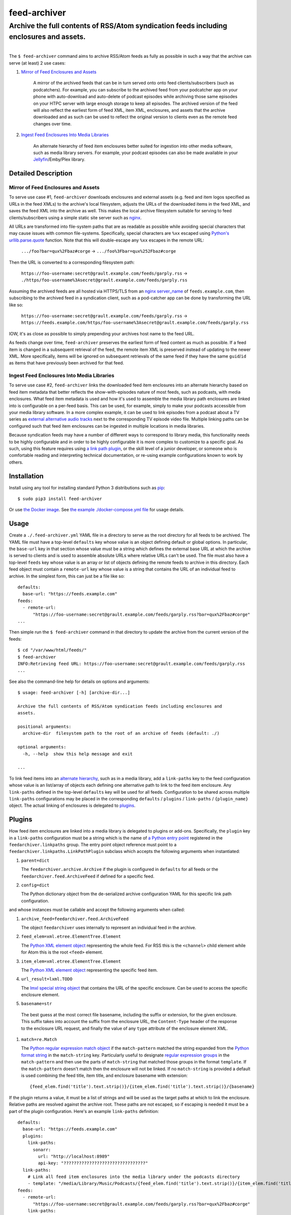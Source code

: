 ########################################################################################
feed-archiver
########################################################################################
Archive the full contents of RSS/Atom syndication feeds including enclosures and assets.
****************************************************************************************

.. list-table::
   :class: borderless align-right

   * - .. figure:: https://img.shields.io/pypi/v/feed-archiver.svg?logo=pypi&label=PyPI&logoColor=gold
          :alt: PyPI latest release version
          :target: https://pypi.org/project/feed-archiver/
       .. figure:: https://img.shields.io/pypi/dm/feed-archiver.svg?color=blue&label=Downloads&logo=pypi&logoColor=gold
          :alt: PyPI downloads per month
          :target: https://pypi.org/project/feed-archiver/
       .. figure:: https://img.shields.io/pypi/pyversions/feed-archiver.svg?logo=python&label=Python&logoColor=gold
          :alt: PyPI Python versions
          :target: https://pypi.org/project/feed-archiver/
       .. figure:: https://img.shields.io/badge/code%20style-black-000000.svg
          :alt: Python code style
          :target: https://github.com/psf/black

     - .. figure:: https://gitlab.com/rpatterson/feed-archiver/-/badges/release.svg
	  :alt: GitLab latest release
	  :target: https://gitlab.com/rpatterson/feed-archiver/-/releases
       .. figure:: https://gitlab.com/rpatterson/feed-archiver/badges/master/pipeline.svg
          :alt: GitLab CI/CD pipeline status
          :target: https://gitlab.com/rpatterson/feed-archiver/-/commits/master
       .. figure:: https://gitlab.com/rpatterson/feed-archiver/badges/master/coverage.svg
          :alt: GitLab coverage report
	  :target: https://gitlab.com/rpatterson/feed-archiver/-/commits/master
       .. figure:: https://img.shields.io/gitlab/stars/rpatterson/feed-archiver?gitlab_url=https%3A%2F%2Fgitlab.com&logo=gitlab
	  :alt: GitLab repo stars
	  :target: https://gitlab.com/rpatterson/feed-archiver

     - .. figure:: https://img.shields.io/github/v/release/rpatterson/feed-archiver?logo=github
	  :alt: GitHub release (latest SemVer)
	  :target: https://github.com/rpatterson/feed-archiver/releases
       .. figure:: https://github.com/rpatterson/feed-archiver/actions/workflows/ci-cd.yml/badge.svg
          :alt: GitHub Actions status
          :target: https://github.com/rpatterson/feed-archiver/
       .. figure:: https://codecov.io/github/rpatterson/feed-archiver/branch/master/graph/badge.svg?token=GNKVQ8VYOU 
          :alt: Codecov test coverage
	  :target: https://codecov.io/github/rpatterson/feed-archiver
       .. figure:: https://img.shields.io/github/stars/rpatterson/feed-archiver?logo=github
	  :alt: GitHub repo stars
	  :target: https://github.com/rpatterson/feed-archiver/

     - .. figure:: https://img.shields.io/docker/v/merpatterson/feed-archiver?sort=semver&logo=docker
          :alt: Docker Hub image version (latest semver)
          :target: https://hub.docker.com/r/merpatterson/feed-archiver
       .. figure:: https://img.shields.io/docker/pulls/merpatterson/feed-archiver?logo=docker
          :alt: Docker Hub image pulls count
          :target: https://hub.docker.com/r/merpatterson/feed-archiver
       .. figure:: https://img.shields.io/docker/stars/merpatterson/feed-archiver?logo=docker
	  :alt: Docker Hub stars
          :target: https://hub.docker.com/r/merpatterson/feed-archiver
       .. figure:: https://img.shields.io/docker/image-size/merpatterson/feed-archiver?logo=docker
	  :alt: Docker Hub image size (latest semver)
          :target: https://hub.docker.com/r/merpatterson/feed-archiver

The ``$ feed-archiver`` command aims to archive RSS/Atom feeds as fully as possible in
such a way that the archive can serve (at least) 2 use cases:

#. `Mirror of Feed Enclosures and Assets`_

    A mirror of the archived feeds that can be in turn served onto onto feed
    clients/subscribers (such as podcatchers).  For example, you can subscribe to the
    archived feed from your podcatcher app on your phone with auto-download and
    auto-delete of podcast episodes while archiving those same episodes on your HTPC
    server with large enough storage to keep all episodes.  The archived version of the
    feed will also reflect the earliest form of feed XML, item XML, enclosures, and
    assets that the archive downloaded and as such can be used to reflect the original
    version to clients even as the remote feed changes over time.

#. `Ingest Feed Enclosures Into Media Libraries`_

    An alternate hierarchy of feed item enclosures better suited for ingestion into
    other media software, such as media library servers.  For example, your podcast
    episodes can also be made available in your `Jellyfin`_/Emby/Plex library.

********************
Detailed Description
********************

Mirror of Feed Enclosures and Assets
====================================

To serve use case #1, ``feed-archiver`` downloads enclosures and external assets
(e.g. feed and item logos specified as URLs in the feed XMLs) to the archive's local
filesystem, adjusts the URLs of the downloaded items in the feed XML, and saves the feed
XML into the archive as well.  This makes the local archive filesystem suitable for
serving to feed clients/subscribers using a simple static site server such as `nginx`_.

All URLs are transformed into file-system paths that are as readable as possible while
avoiding special characters that may cause issues with common file-systems.
Specifically, special characters are ``%xx`` escaped using `Python's
urllib.parse.quote`_ function.  Note that this will double-escape any
``%xx`` escapes in the remote URL:

  ``.../foo?bar=qux%2Fbaz#corge`` -> ``.../foo%3Fbar=qux%252Fbaz#corge``

Then the URL is converted to a corresponding filesystem path:

  ``https://foo-username:secret@grault.example.com/feeds/garply.rss`` ->
  ``./https/foo-username%3Asecret@grault.example.com/feeds/garply.rss``

Assuming the archived feeds are all hosted via HTTPS/TLS from an `nginx server_name`_ of
``feeds.example.com``, then subscribing to the archived feed in a syndication client,
such as a pod-catcher app can be done by transforming the URL like so:

  ``https://foo-username:secret@grault.example.com/feeds/garply.rss`` ->
  ``https://feeds.example.com/https/foo-username%3Asecret@grault.example.com/feeds/garply.rss``

IOW, it's as close as possible to simply prepending your archives host name to the feed
URL.

As feeds change over time, ``feed-archiver`` preserves the earliest form of feed content
as much as possible.  If a feed item is changed in a subsequent retrieval of the feed,
the remote item XML is preserved instead of updating to the newer XML.  More
specifically, items will be ignored on subsequent retrievals of the same feed if they
have the same ``guid``/``id`` as items that have previously been archived for that feed.

Ingest Feed Enclosures Into Media Libraries
===========================================

To serve use case #2, ``feed-archiver`` links the downloaded feed item enclosures into
an alternate hierarchy based on feed item metadata that better reflects the
show-with-episodes nature of most feeds, such as podcasts, with media enclosures.  What
feed item metadata is used and how it's used to assemble the media library path
enclosures are linked into is configurable on a per-feed basis.  This can be used, for
example, simply to make your podcasts accessible from your media library software.  In a
more complex example, it can be used to link episodes from a podcast about a TV series
as `external alternative audio tracks`_ next to the corresponding TV episode video file.
Multiple linking paths can be configured such that feed item enclosures can be ingested
in multiple locations in media libraries.

Because syndication feeds may have a number of different ways to correspond to library
media, this functionality needs to be highly configurable and in order to be highly
configurable it is more complex to customize to a specific goal.  As such, using this
feature requires using `a link path plugin`_, or the skill level of a junior developer,
or someone who is comfortable reading and interpreting technical documentation, or
re-using example configurations known to work by others.


************
Installation
************

Install using any tool for installing standard Python 3 distributions such as `pip`_::

  $ sudo pip3 install feed-archiver

Or use `the Docker image`_.  See `the example ./docker-compose.yml file`_ for usage
details.


*****
Usage
*****

Create a ``./.feed-archiver.yml`` YAML file in a directory to serve as the root
directory for all feeds to be archived.  The YAML file must have a top-level
``defaults`` key whose value is an object defining default or global options.  In
particular, the ``base-url`` key in that section whose value must be a string which
defines the external base URL at which the archive is served to clients and is used to
assemble absolute URLs where relative URLs can't be used.  The file must also have a
top-level ``feeds`` key whose value is an array or list of objects defining the remote
feeds to archive in this directory.  Each feed object must contain a ``remote-url`` key
whose value is a string that contains the URL of an individual feed to archive.  In the
simplest form, this can just be a file like so::

  defaults:
    base-url: "https://feeds.example.com"
  feeds:
    - remote-url:
	"https://foo-username:secret@grault.example.com/feeds/garply.rss?bar=qux%2Fbaz#corge"
  ...

Then simple run the ``$ feed-archiver`` command in that directory to update the archive
from the current version of the feeds::

  $ cd "/var/www/html/feeds/"
  $ feed-archiver
  INFO:Retrieving feed URL: https://foo-username:secret@grault.example.com/feeds/garply.rss
  ...

See also the command-line help for details on options and arguments::

  $ usage: feed-archiver [-h] [archive-dir...]

  Archive the full contents of RSS/Atom syndication feeds including enclosures and
  assets.

  positional arguments:
    archive-dir  filesystem path to the root of an archive of feeds (default: ./)

  optional arguments:
    -h, --help  show this help message and exit

  ...

To link feed items into an `alternate hierarchy`_, such as in a media library, add a
``link-paths`` key to the feed configuration whose value is an list/array of objects
each defining one alternative path to link to the feed item enclosure.  Any
``link-paths`` defined in the top-level ``defaults`` key will be used for all feeds.
Configuration to be shared across multiple ``link-paths`` configurations may be placed
in the corresponding ``defaults`` / ``plugins`` / ``link-paths`` / ``{plugin_name}``
object.  The actual linking of enclosures is delegated to `plugins`_.


*******
Plugins
*******

How feed item enclosures are linked into a media library is delegated to plugins or
add-ons.  Specifically, the ``plugin`` key in a ``link-paths`` configuration must be a
string which is the name of `a Python entry point`_ registered in the
``feedarchiver.linkpaths`` group.  The entry point object reference must point to a
``feedarchiver.linkpaths.LinkPathPlugin`` subclass which accepts the following arguments
when instantiated:

#. ``parent=dict``

   The ``feedarchiver.archive.Archive`` if the plugin is configured in ``defaults`` for
   all feeds or the ``feedarchiver.feed.ArchiveFeed`` if defined for a specific feed.

#. ``config=dict``

   The Python dictionary object from the de-serialized archive configuration YAML for
   this specific link path configuration.

and whose instances must be callable and accept the following arguments when called:

#. ``archive_feed=feedarchiver.feed.ArchiveFeed``

   The object ``feedarchiver`` uses internally to represent an individual feed in the
   archive.

#. ``feed_elem=xml.etree.ElementTree.Element``

   The `Python XML element object`_ representing the whole feed.  For RSS this is the
   ``<channel>`` child element while for Atom this is the root ``<feed>`` element.

#. ``item_elem=xml.etree.ElementTree.Element``

   The `Python XML element object`_ representing the specific feed item.

#. ``url_result=lxml.TODO``

   The `lmxl special string object`_ that contains the URL of the specific enclosure.
   Can be used to access the specific enclosure element.

#. ``basename=str``

  The best guess at the most correct file basename, including the suffix or extension,
  for the given enclosure.  This suffix takes into account the suffix from the enclosure
  URL, the ``Content-Type`` header of the response to the enclosure URL request, and
  finally the value of any ``type`` attribute of the enclosure element XML.

#. ``match=re.Match``

   The `Python regular expression match object`_ if the ``match-pattern`` matched the
   string expanded from the `Python format string`_ in the ``match-string`` key.
   Particularly useful to designate `regular expression groups`_ in the
   ``match-pattern`` and then use the parts of ``match-string`` that matched those
   groups in the format ``template``.  If the ``match-pattern`` doesn't match then the
   enclosure will not be linked.  If no ``match-string`` is provided a default is used
   combining the feed title, item title, and enclosure basename with extension::

     {feed_elem.find('title').text.strip()}/{item_elem.find('title').text.strip()}/{basename}

If the plugin returns a value, it must be a list of strings and will be used as the
target paths at which to link the enclosure.  Relative paths are resolved against the
archive root.  These paths are not escaped, so if escaping is needed it must be a part
of the plugin configuration.  Here's an example ``link-paths`` definition::

  defaults:
    base-url: "https://feeds.example.com"
    plugins:
      link-paths:
        sonarr:
          url: "http://localhost:8989"
          api-key: "????????????????????????????????"
    link-paths:
      # Link all feed item enclosures into the media library under the podcasts directory
      - template: "/media/Library/Music/Podcasts/{feed_elem.find('title').text.strip()}/{item_elem.find('title').text.strip()})/{basename}"
  feeds:
    - remote-url:
	"https://foo-username:secret@grault.example.com/feeds/garply.rss?bar=qux%2Fbaz#corge"
      link-paths:
	# This particular feed is a podcast about a TV series/show.  Link enclosures
	# from feed items about an individual episode next to the episode video file as
	# an external audio track using a non-default plugin.
	- plugin: "sonarr"
	  match-string: "{item_elem.find('title').text.strip()}"
	  match-pattern: "(?P<item_title>.+) \\((?P<series_title>.+) (?P<season_number>[0-9])(?P<episode_numbers>[0-9]+[0-9Ee& -]*)\\)"
	  stem-append: "-garply"
  ...

Default Template Plugin
=======================

If no ``plugin`` key is specified, the ``template`` plugin is used.  The link
path config may include the ``template`` key containing a `Python format string`_ which
will be expanded to determine where the feed item enclosure should be linked to.  The
default ``template`` is::

  ./Feeds/{feed_elem.find('title').text.strip()}/{item_elem.find('title').text.strip()}/{basename}

The format strings may reference any of `the arguments passed into link path plugins`_.

Sonarr TV Series Plugin
=======================

The ``sonarr`` plugin uses values from the link path configuration and/or the ``match``
groups to lookup a TV series/show managed by `Sonarr`_, then lookup an episode video
file that corresponds to the feed item enclosure/content, and link the enclosure/content
next to that video file.  The ``link-paths`` configuration or ``match`` groups must
contain:

- ``url`` and ``api-key`` used to `connect to the Sonarr API`_
- ``series_id`` or ``series_title`` used to `look up the TV show/series`_, note that
  using ``series_id`` saves on Sonarr API request per update
- ``season_number`` used to `lookup the episode file`_
- ``episode_numbers`` used to `lookup the episode file`_, plural to support
  multi-episode files

They may also include:

- ``stem-append`` containing a string to append to the episode file stem before the
  enclosure/content suffix/extension


************
CONTRIBUTING
************

NOTE: `This project is hosted on GitLab`_.  There's `a mirror on GitHub`_ but please use
GitLab for reporting issues, submitting PRs/MRs and any other development or maintenance
activity.

See `the ./CONTRIBUTING.rst file`_ for more details on how to get started with
development.


.. _alternate hierarchy: `Ingest Feed Enclosures Into Media Libraries`_
.. _a link path plugin: `Plugins`_
.. _the arguments passed into link path plugins: `Plugins`_

.. _pip: https://pip.pypa.io/en/stable/installation/
.. _a Python entry point:
   https://packaging.python.org/en/latest/specifications/entry-points/#data-model
.. _Python format string: https://docs.python.org/3/library/string.html#formatstrings
.. _Python regular expression match object:
   https://docs.python.org/3/library/re.html#match-objects
.. _regular expression groups: https://docs.python.org/3/library/re.html#index-17
.. _Python's urllib.parse.quote:
   https://docs.python.org/3/library/urllib.parse.html#urllib.parse.quote
.. _Python XML element object:
    https://docs.python.org/3/library/xml.etree.elementtree.html#element-objects
.. _lmxl special string object: https://lxml.de/xpathxslt.html#xpath-return-values

.. _nginx: https://nginx.org/en/docs/
.. _nginx server_name: https://www.nginx.com/resources/wiki/start/topics/examples/server_blocks/

.. _Jellyfin: https://jellyfin.org/
.. _external alternative audio tracks:
   https://jellyfin.org/docs/general/server/media/external-audio-files.html
.. _Sonarr: https://sonarr.tv
.. _connect to the Sonarr API: https://github.com/Sonarr/Sonarr/wiki/API#url
.. _look up the TV show/series: https://github.com/Sonarr/Sonarr/wiki/Series#getid
.. _lookup the episode file: https://github.com/Sonarr/Sonarr/wiki/Episode#get

.. _the Docker image: https://hub.docker.com/r/merpatterson/feed-archiver
.. _`the example ./docker-compose.yml file`:
   https://gitlab.com/rpatterson/feed-archiver/blob/master/docker-compose.yml

.. _`This project is hosted on GitLab`:
   https://gitlab.com/rpatterson/feed-archiver
.. _`a mirror on GitHub`:
   https://github.com/rpatterson/feed-archiver
.. _`the ./CONTRIBUTING.rst file`:
   https://gitlab.com/rpatterson/feed-archiver/blob/master/CONTRIBUTING.rst
